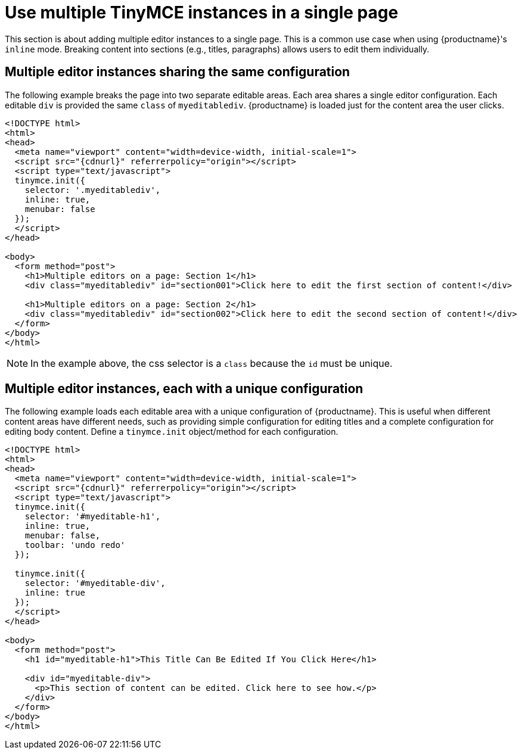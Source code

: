 = Use multiple TinyMCE instances in a single page

:navtitle: Multiple editors in a page
:keywords:

This section is about adding multiple editor instances to a single page. This is a common use case when using {productname}'s `+inline+` mode. Breaking content into sections (e.g., titles, paragraphs) allows users to edit them individually.

== Multiple editor instances sharing the same configuration

The following example breaks the page into two separate editable areas. Each area shares a single editor configuration. Each editable `+div+` is provided the same `+class+` of `+myeditablediv+`. {productname} is loaded just for the content area the user clicks.

[source,html,subs="attributes+"]
----
<!DOCTYPE html>
<html>
<head>
  <meta name="viewport" content="width=device-width, initial-scale=1">
  <script src="{cdnurl}" referrerpolicy="origin"></script>
  <script type="text/javascript">
  tinymce.init({
    selector: '.myeditablediv',
    inline: true,
    menubar: false
  });
  </script>
</head>

<body>
  <form method="post">
    <h1>Multiple editors on a page: Section 1</h1>
    <div class="myeditablediv" id="section001">Click here to edit the first section of content!</div>

    <h1>Multiple editors on a page: Section 2</h1>
    <div class="myeditablediv" id="section002">Click here to edit the second section of content!</div>
  </form>
</body>
</html>
----

NOTE: In the example above, the css selector is a `+class+` because the `+id+` must be unique.

== Multiple editor instances, each with a unique configuration

The following example loads each editable area with a unique configuration of {productname}. This is useful when different content areas have different needs, such as providing simple configuration for editing titles and a complete configuration for editing body content. Define a `+tinymce.init+` object/method for each configuration.

[source,html,subs="attributes+"]
----
<!DOCTYPE html>
<html>
<head>
  <meta name="viewport" content="width=device-width, initial-scale=1">
  <script src="{cdnurl}" referrerpolicy="origin"></script>
  <script type="text/javascript">
  tinymce.init({
    selector: '#myeditable-h1',
    inline: true,
    menubar: false,
    toolbar: 'undo redo'
  });

  tinymce.init({
    selector: '#myeditable-div',
    inline: true
  });
  </script>
</head>

<body>
  <form method="post">
    <h1 id="myeditable-h1">This Title Can Be Edited If You Click Here</h1>

    <div id="myeditable-div">
      <p>This section of content can be edited. Click here to see how.</p>
    </div>
  </form>
</body>
</html>
----
